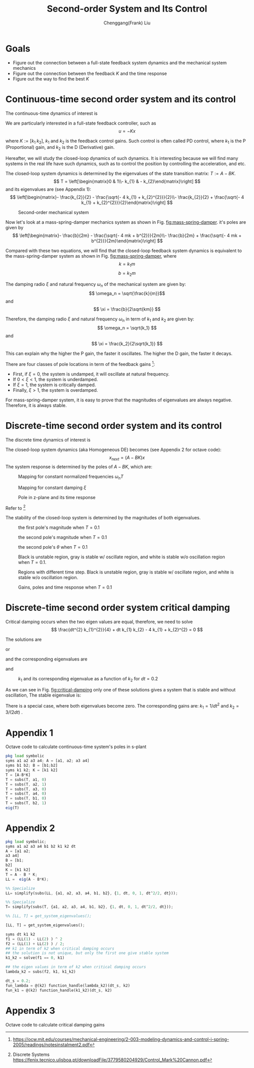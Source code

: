 #+Title:     Second-order System and Its Control
#+AUTHOR:    Chenggang(Frank) Liu
#+EMAIL:     cgliu2008@gmail.com
# DATE:      2014-01-31

#+OPTIONS: toc:3 author:t creator:nil
#+HTML_HEAD: <link rel="stylesheet" type="text/css" href="./layout.css" />
#+HTML_HEAD: <style type="text/css">body{ max-width:80%; }</style>
#+INFOJS_OPT: path:../js/org-info.js view:showall toc:nil ltoc:nil tdepth:2 mouse:#dddddd
#+HTML_LINK_UP: index.html

* Goals
  - Figure out the connection between a full-state feedback system dynamics and the mechanical system mechanics
  - Figure out the connection between the feedback $K$ and the time response
  - Figure out the way to find the best $K$

* Continuous-time second order system and its control
  The continuous-time dynamics of interest is
  \begin{eqnarray*}
  x_{next} &=&
  \begin{bmatrix}
  0 & 1 \\
  0 & 0
  \end{bmatrix}
  x +
  \begin{bmatrix}
  0 \\
  1
  \end{bmatrix} u
  \end{eqnarray*}

  We are particularly interested in a full-state feedback controller, such as
  \[
  u = - K x
  \]

  where $K := [k_1 \; k_2]$, $k_1$ and $k_2$ is the feedback control gains. Such control is often called PD control, where $k_1$ is the P (Proportional)
  gain, and $k_2$ is the D (Derivative) gain.

  Hereafter, we will study the closed-loop dynamics of such dynamics. It is interesting because we will find many
  systems in the real life have such dynamics, such as to control the position by controlling the acceleration,
  and etc.

  The closed-loop system dynamics is determined by the eigenvalues of the state transition matrix: $T := A - B K$.
  \[
  T = \left[\begin{matrix}0 & 1\\- k_{1} & - k_{2}\end{matrix}\right]
  \]
  and its eigenvalues are (see Appendix 1):
  \[
  \left[\begin{matrix}- \frac{k_{2}}{2} - \frac{\sqrt{- 4 k_{1} + k_{2}^{2}}}{2}\\- \frac{k_{2}}{2} + \frac{\sqrt{- 4 k_{1} + k_{2}^{2}}}{2}\end{matrix}\right]
  \]


  #+begin_center
  #+caption: Second-order mechanical system
  #+name: fig:mass-spring-damper
  #+attr_html: :width 400px
  #+attr_latex: :width 400px
  [[file:second_order_mechanical_system.png]]
  #+end_center

  Now let's look at a mass-spring-damper mechanics system as shown in Fig. [[fig:mass-spring-damper]]. it's poles are given by
  \[
  \left[\begin{matrix}- \frac{b}{2m} - \frac{\sqrt{- 4 mk + b^{2}}}{2m}\\- \frac{b}{2m} + \frac{\sqrt{- 4 mk + b^{2}}}{2m}\end{matrix}\right]
  \]

  Compared with these two equations, we will find that the closed-loop feedback system dynamics is equivalent to the
  mass-spring-damper system as shown in Fig. [[fig:mass-spring-damper]], where \[ k = k_1 m \] \[ b = k_2 m \]

  The damping radio $\xi$ and natural frequency $\omega_n$ of the mechanical system are given by:
  \[ \omega_n = \sqrt{\frac{k}{m}}\]
  and
  \[ \xi = \frac{b}{2\sqrt{km}} \]

  Therefore, the damping radio $\xi$ and natural frequency $\omega_n$ in term of $k_1$ and $k_2$ are given by:
  \[ \omega_n = \sqrt{k_1} \]
  and
  \[ \xi = \frac{k_2}{2\sqrt{k_1}} \]

  This can explain why the higher the P gain, the faster it oscillates. The higher the D gain, the faster
  it decays.

  There are four classes of pole locations in term of the feedback gains [fn:second-order-system]:
  - First, if $\xi= 0$, the system is undamped, it will oscillate at natural frequency.
  - If $0 < \xi < 1$, the system is underdamped.
  - If $\xi = 1$, the system is critically damped.
  - Finally, $\xi > 1$, the system is overdamped.

  For mass-spring-damper system, it is easy to prove that the magnitudes of eigenvalues are always negative. Therefore, it is always stable.

[fn:second-order-system] https://ocw.mit.edu/courses/mechanical-engineering/2-003-modeling-dynamics-and-control-i-spring-2005/readings/notesinstalment2.pdf

* Discrete-time second order system and its control
  The discrete time dynamics of interest is
  \begin{eqnarray*}
  x_{next} &=&
  \begin{bmatrix}
  1 & dt \\
  0 & 1
  \end{bmatrix}
  x +
  \begin{bmatrix}
  \frac{1}{2} dt^2 \\
  dt
  \end{bmatrix} u \\
  u &=& - \begin{bmatrix}
  k_1 & k_2
  \end{bmatrix} x
  \end{eqnarray*}

  The closed-loop system dynamics (aka Homogeneous DE) becomes (see Appendix 2 for octave code):
  \[
  x_{next} = (A - B K) x
  \]
  The system response is determined by the poles of $A - B K$, which are:
  #+name: lambda1
  \begin{equation}
  \lambda_1 = 1 - \frac{dt^{2} k_{1}}{4} - \frac{dt k_{2}}{2} - \frac{\sqrt{dt^{2} \left(dt^{2} k_{1}^{2} + 4 dt k_{1} k_{2} - 16 k_{1} + 4 k_{2}^{2}\right)}}{4}
  \end{equation}

  #+name: lambda2
  \begin{equation}
  \lambda_2 = 1 - \frac{dt^{2} k_{1}}{4} - \frac{dt k_{2}}{2} + \frac{\sqrt{dt^{2} \left(dt^{2} k_{1}^{2} + 4 dt k_{1} k_{2} - 16 k_{1} + 4 k_{2}^{2}\right)}}{4}
  \end{equation}

  #+begin_center
  #+caption: Mapping for constant normalized frequencies $\omega_n T$
  #+name: fig:mapping-normalized-frequencies
  #+attr_html: :width 400px
  #+attr_latex: :width 400px
  [[file:const_norm_frequency_mapping.png]]
  #+end_center

  #+begin_center
  #+caption: Mapping for constant damping $\xi$
  #+name: fig:mapping-damping
  #+attr_html: :width 400px
  #+attr_latex: :width 400px
  [[file:const_damping_mapping.png]]
  #+end_center

  #+begin_center
  #+caption: Pole in z-plane and its time response
  #+attr_html: :width 400px
  #+attr_latex: :width 400px
  [[file:z-plane-pole-response.png]]
  #+end_center
  Refer to  [fn:dt-system]

  The stability of the closed-loop system is determined by the magnitudes of both eigenvalues.
  #+begin_center
  #+caption: the first pole's magnitude when $T=0.1$
  #+attr_html: :width 400px
  #+attr_latex: :width 400px
  [[file:output/first_pole_abs.png]]
  #+end_center

  #+begin_center
  #+caption: the second pole's magnitude when $T=0.1$
  #+attr_html: :width 400px
  #+attr_latex: :width 400px
  [[file:output/second_pole_abs.png]]
  #+end_center

  #+begin_center
  #+caption: the second pole's $\theta$ when $T=0.1$
  #+attr_html: :width 400px
  #+attr_latex: :width 400px
  [[file:output/second_pole_arg.png]]
  #+end_center

  #+begin_center
  #+caption: Black is unstable region, gray is stable w/ oscillate region, and white is stable w/o oscillation region when $T=0.1$.
  #+attr_html: :width 400px
  #+attr_latex: :width 400px
  [[file:output/stable_region.png]]
  #+end_center

  #+begin_center
  #+caption: Regions with different time step. Black is unstable region, gray is stable w/ oscillate region, and white is stable w/o oscillation region.
  #+attr_html: :width 400px
  #+attr_latex: :width 400px
  [[file:output/stable_region_w_dt.gif]]
  #+end_center

  #+begin_center
  #+caption: Gains, poles and time response when $T=0.1$
  #+attr_html: :width 400px
  #+attr_latex: :width 400px
  [[file:output/gains_pose_response.gif]]
  #+end_center


[fn:dt-system] Discrete Systems https://fenix.tecnico.ulisboa.pt/downloadFile/3779580204929/Control_Mark%20Cannon.pdf

* Discrete-time second order system critical damping
  Critical damping occurs when the two eigen values are equal, therefore,
  we need to solve 
  \[
  \frac{dt^{2} k_{1}^{2}}{4} + dt k_{1} k_{2} - 4 k_{1} + k_{2}^{2} = 0
  \]
  
  The solutions are 
  \begin{equation}
  k_1 = \frac{- 2 dt k_{2} - 4 \sqrt{- 2 dt k_{2} + 4} + 8}{dt^{2}}
  \end{equation}
  or
  \begin{equation}
  k_1 = \frac{- 2 dt k_{2} + 4 \sqrt{- 2 dt k_{2} + 4} + 8}{dt^{2}}
  \end{equation}
  and the corresponding eigenvalues are
  \begin{equation}
  \lambda_1  = \lambda_2 = \sqrt{- 2 dt k_{2} + 4} - 1
  \end{equation}
  and
  \begin{equation}
  \lambda_1 = \lambda_2 = - \sqrt{- 2 dt k_{2} + 4} - 1
  \end{equation}
  
  #+caption: $k_1$ and its corresponding eigenvalue as a function of $k_2$ for $dt=0.2$
  #+attr_html: :width 800px
  #+label: fig:critical-damping
  [[file:critical_damping.png]]

  As we can see in Fig. [[fig:critical-damping]]
  only one of these solutions gives a system that is stable and without oscillation,
  The stable eigenvalue is:
  \begin{equation}
  \lambda_1 = \lambda_2 = \sqrt{- 2 dt k_{2} + 4} - 1
  \end{equation}
    
  There is a special case, where both eigenvalues become zero. The corresponding gains are:
  $k_1 = 1 / dt^2$ and $k_2 = 3/(2dt)$ .

* Appendix 1
  Octave code to calculate continuous-time system's poles in s-plant
  #+begin_src octave
  pkg load symbolic
  syms a1 a2 a3 a4; A = [a1, a2; a3 a4]
  syms b1 b2; B = [b1;b2]
  syms k1 k2; K = [k1 k2]
  T = [A-B*K]
  T = subs(T, a1, 0)
  T = subs(T, a2, 1)
  T = subs(T, a3, 0)
  T = subs(T, a4, 0)
  T = subs(T, b1, 0)
  T = subs(T, b2, 1)
  eig(T)
  #+end_src

* Appendix 2
  #+begin_src octave 
    pkg load symbolic;
    syms a1 a2 a3 a4 b1 b2 k1 k2 dt
    A = [a1 a2;
    a3 a4]
    B = [b1;
    b2]
    K = [k1 k2]
    T = A - B * K;
    LL =  eig(A - B*K);
    
    %% Specialize
    LL= simplify(subs(LL, {a1, a2, a3, a4, b1, b2}, {1, dt, 0, 1, dt^2/2, dt}));
    
    %% Specialize
    T= simplify(subs(T, {a1, a2, a3, a4, b1, b2}, {1, dt, 0, 1, dt^2/2, dt}));

    %% [LL, T] = get_system_eigenvalues();
  #+end_src

  #+RESULTS:


  #+begin_src octave :session :noweb
    [LL, T] = get_system_eigenvalues();

    syms dt k1 k2 
    f1 = (LL(1) - LL(2) ) ^ 2
    f2 = (LL(1) + LL(2) ) / 2;
    ## k1 in term of k2 when critical damping occurs
    ## the solution is not unique, but only the first one give stable system
    k1_k2 = solve(f1 == 0, k1)

    ## the eigen values in term of k2 when critical damping occurs
    lambda_k2 = subs(f2, k1, k1_k2)

    dt_s = 0.2;
    fun_lambda = @(k2) function_handle(lambda_k2)(dt_s, k2)
    fun_k1 = @(k2) function_handle(k1_k2)(dt_s, k2)
  #+end_src
  
* Appendix 3  
  Octave code to calculate critical damping gains
  
